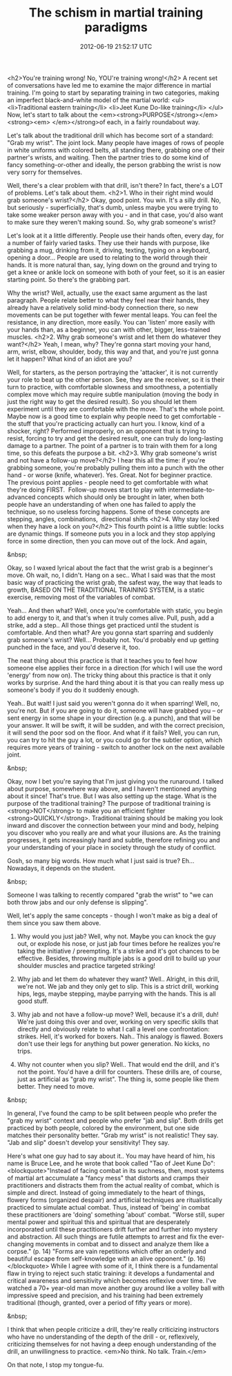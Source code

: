 #+TITLE: The schism in martial training paradigms
#+DATE: 2012-06-19 21:52:17 UTC
#+PUBLISHDATE: 2012-06-19
#+DRAFT: t
#+TAGS: untagged
#+DESCRIPTION: <h2>You're training wrong! No, YOU're tra

<h2>You're training wrong! No, YOU're training wrong!</h2>
A recent set of conversations have led me to examine the major difference in martial training. I'm going to start by separating training in two categories, making an imperfect black-and-white model of the martial world:
<ul>
	<li>Traditional eastern training</li>
	<li>Jeet Kune Do-like training</li>
</ul>
Now, let's start to talk about the <em><strong>PURPOSE</strong></em><strong><em> </em></strong>of each, in a fairly roundabout way.

Let's talk about the traditional drill which has become sort of a standard: "Grab my wrist". The joint lock. Many people have images of rows of people in white uniforms with colored belts, all standing there, grabbing one of their partner's wrists, and waiting. Then the partner tries to do some kind of fancy something-or-other and ideally, the person grabbing the wrist is now very sorry for themselves.

Well, there's a clear problem with that drill, isn't there? In fact, there's a LOT of problems. Let's talk about them.
<h2>1. Who in their right mind would grab someone's wrist?</h2>
Okay, good point. You win. It's a silly drill. No, but seriously - superficially, that's dumb, unless maybe you were trying to take some weaker person away with you - and in that case, you'd also want to make sure they weren't making sound. So, why grab someone's wrist?

Let's look at it a little differently. People use their hands often, every day, for a number of fairly varied tasks. They use their hands with purpose, like grabbing a mug, drinking from it, driving, texting, typing on a keyboard, opening a door... People are used to relating to the world through their hands. It is more natural than, say, lying down on the ground and trying to get a knee or ankle lock on someone with both of your feet, so it is an easier starting point. So there's the grabbing part.

Why the wrist? Well, actually, use the exact same argument as the last paragraph. People relate better to what they feel near their hands, they already have a relatively solid mind-body connection there, so new movements can be put together with fewer mental leaps. You can feel the resistance, in any direction, more easily. You can 'listen' more easily with your hands than, as a beginner, you can with other, bigger, less-trained muscles.
<h2>2. Why grab someone's wrist and let them do whatever they want?</h2>
Yeah, I mean, why? They're gonna start moving your hand, arm, wrist, elbow, shoulder, body, this way and that, and you're just gonna let it happen? What kind of an idiot are you?

Well, for starters, as the person portraying the 'attacker', it is not currently your role to beat up the other person. See, they are the receiver, so it is their turn to practice, with comfortable slowness and smoothness, a potentially complex move which may require subtle manipulation (moving the body in just the right way to get the desired result). So you should let them experiment until they are comfortable with the move. That's the whole point. Maybe now is a good time to explain why people need to get comfortable - the stuff that you're practicing actually can hurt you. I know, kind of a shocker, right? Performed improperly, on an opponent that is trying to resist, forcing to try and get the desired result, one can truly do long-lasting damage to a partner. The point of a partner is to train with them for a long time, so this defeats the purpose a bit.
<h2>3. Why grab someone's wrist and not have a follow-up move?</h2>
I hear this all the time: if you're grabbing someone, you're probably pulling them into a punch with the other hand - or worse (knife, whatever). Yes. Great. Not for beginner practice. The previous point applies - people need to get comfortable with what they're doing FIRST.  Follow-up moves start to play with intermediate-to-advanced concepts which should only be brought in later, when both people have an understanding of when one has failed to apply the technique, so no useless forcing happens. Some of these concepts are stepping, angles, combinations,  directional shifts
<h2>4. Why stay locked when they have a lock on you?</h2>
This fourth point is a little subtle: locks are dynamic things. If someone puts you in a lock and they stop applying force in some direction, then you can move out of the lock. And again,

&nbsp;

Okay, so I waxed lyrical about the fact that the wrist grab is a beginner's move. Oh wait, no, I didn't. Hang on a sec.. What I said was that the most basic way of practicing the wrist grab, the safest way, the way that leads to growth, BASED ON THE TRADITIONAL TRAINING SYSTEM, is a static exercise, removing most of the variables of combat.

Yeah... And then what? Well, once you're comfortable with static, you begin to add energy to it, and that's when it truly comes alive. Pull, push, add a strike, add a step.. All those things get practiced until the student is comfortable. And then what? Are you gonna start sparring and suddenly grab someone's wrist? Well... Probably not. You'd probably end up getting punched in the face, and you'd deserve it, too.

The neat thing about this practice is that it teaches you to feel how someone else applies their force in a direction (for which I will use the word 'energy' from now on). The tricky thing about this practice is that it only works by surprise. And the hard thing about it is that you can really mess up someone's body if you do it suddenly enough.

Yeah.. But wait! I just said you weren't gonna do it when sparring! Well, no, you're not. But if you are going to do it, someone will have grabbed you -- or sent energy in some shape in your direction (e.g. a punch), and that will be your answer. It will be swift, it will be sudden, and with the correct precision, it will send the poor sod on the floor. And what if it fails? Well, you can run, you can try to hit the guy a lot, or you could go for the subtler option, which requires more years of training - switch to another lock on the next available joint.

&nbsp;

Okay, now I bet you're saying that I'm just giving you the runaround. I talked about purpose, somewhere way above, and I haven't mentioned anything about it since! That's true. But I was also setting up the stage. What is the purpose of the traditional training? The purpose of traditional training is <strong>NOT</strong> to make you an efficient fighter <strong>QUICKLY</strong>. Traditional training should be making you look inward and discover the connection between your mind and body, helping you discover who you really are and what your illusions are. As the training progresses, it gets increasingly hard and subtle, therefore refining you and your understanding of your place in society through the study of conflict.

Gosh, so many big words. How much what I just said is true? Eh... Nowadays, it depends on the student.

&nbsp;

Someone I was talking to recently compared "grab the wrist" to "we can both throw jabs and our only defense is slipping".

Well, let's apply the same concepts - though I won't make as big a deal of them since you saw them above.

1) Why would you just jab? Well, why not. Maybe you can knock the guy out, or explode his nose, or just jab four times before he realizes you're taking the initiative / preempting. It's a strike and it's got chances to be effective. Besides, throwing multiple jabs is a good drill to build up your shoulder muscles and practice targeted striking!

2) Why jab and let them do whatever they want? Well.. Alright, in this drill, we're not. We jab and they only get to slip. This is a strict drill, working hips, legs, maybe stepping, maybe parrying with the hands. This is all good stuff.

3) Why jab and not have a follow-up move? Well, because it's a drill, duh! We're just doing this over and over, working on very specific skills that directly and obviously relate to what I call a level one confrontation: strikes. Hell, it's worked for boxers. Nah.. This analogy is flawed. Boxers don't use their legs for anything but power generation. No kicks, no trips.

4) Why not counter when you slip? Well.. That would end the drill, and it's not the point. You'd have a drill for counters. These drills are, of course, just as artificial as "grab my wrist". The thing is, some people like them better. They need to move.

&nbsp;

In general, I've found the camp to be split between people who prefer the "grab my wrist" context and people who prefer "jab and slip". Both drills get practiced by both people, colored by the environment, but one side matches their personality better. "Grab my wrist" is not realistic! They say. "Jab and slip" doesn't develop your sensitivity! They say.

Here's what one guy had to say about it.. You may have heard of him, his name is Bruce Lee, and he wrote that book called "Tao of Jeet Kune Do":
<blockquote>"Instead of facing combat in its suchness, then, most systems of martial art accumulate a "fancy mess" that distorts and cramps their practitioners and distracts them from the actual reality of combat, which is simple and direct. Instead of going immediately to the heart of things, flowery forms (organized despair) and artificial techniques are ritualistically practiced to simulate actual combat. Thus, instead of 'being' in combat these practitioners are 'doing' something 'about' combat.
"Worse still, super mental power and spiritual this and spiritual that are desperately incorporated until these practitioners drift further and further into mystery and abstraction. All such things are futile attempts to arrest and fix the ever-changing movements in combat and to dissect and analyze them like a corpse." (p. 14)
"Forms are vain repetitions which offer an orderly and beautiful escape from self-knowledge with an alive opponent." (p. 16)</blockquote>
While I agree with some of it, I think there is a fundamental flaw in trying to reject such static training: it develops a fundamental and critical awareness and sensitivity which becomes reflexive over time. I've watched a 70+ year-old man move another guy around like a volley ball with impressive speed and precision, and his training had been extremely traditional (though, granted, over a period of fifty years or more).

&nbsp;

I think that when people criticize a drill, they're really criticizing instructors who have no understanding of the depth of the drill - or, reflexively, criticizing themselves for not having a deep enough understanding of the drill, an unwillingness to practice. <em>No think. No talk. Train.</em>

On that note, I stop my tongue-fu.